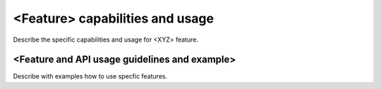 <Feature> capabilities and usage
================================
Describe the specific capabilities and usage for <XYZ> feature.

<Feature and API usage guidelines and example> 
-----------------------------------------------
Describe with examples how to use specfic features.
